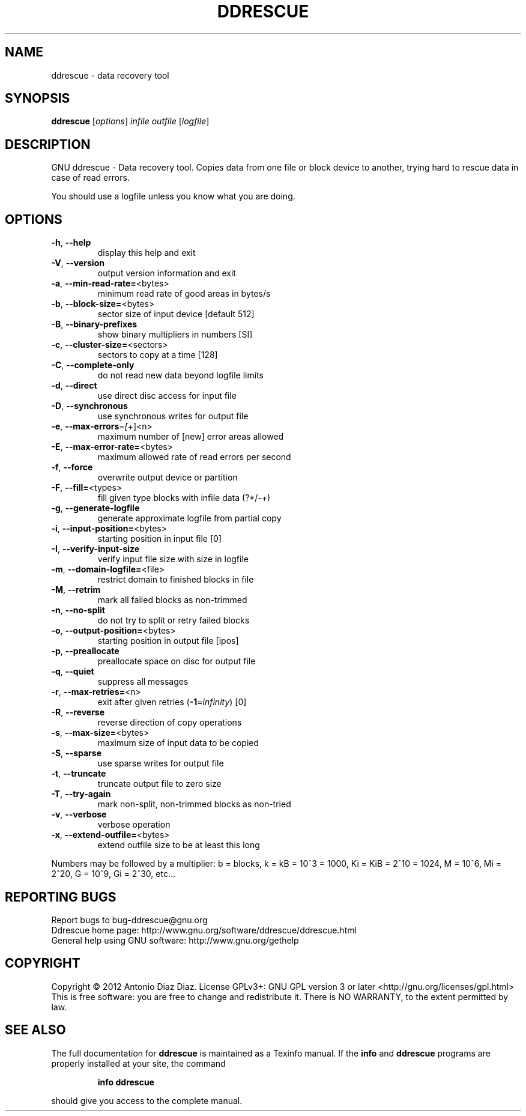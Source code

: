 .\" DO NOT MODIFY THIS FILE!  It was generated by help2man 1.37.1.
.TH DDRESCUE "1" "February 2012" "ddrescue 1.16-rc2" "User Commands"
.SH NAME
ddrescue \- data recovery tool
.SH SYNOPSIS
.B ddrescue
[\fIoptions\fR] \fIinfile outfile \fR[\fIlogfile\fR]
.SH DESCRIPTION
GNU ddrescue \- Data recovery tool.
Copies data from one file or block device to another,
trying hard to rescue data in case of read errors.
.PP
You should use a logfile unless you know what you are doing.
.SH OPTIONS
.TP
\fB\-h\fR, \fB\-\-help\fR
display this help and exit
.TP
\fB\-V\fR, \fB\-\-version\fR
output version information and exit
.TP
\fB\-a\fR, \fB\-\-min\-read\-rate=\fR<bytes>
minimum read rate of good areas in bytes/s
.TP
\fB\-b\fR, \fB\-\-block\-size=\fR<bytes>
sector size of input device [default 512]
.TP
\fB\-B\fR, \fB\-\-binary\-prefixes\fR
show binary multipliers in numbers [SI]
.TP
\fB\-c\fR, \fB\-\-cluster\-size=\fR<sectors>
sectors to copy at a time [128]
.TP
\fB\-C\fR, \fB\-\-complete\-only\fR
do not read new data beyond logfile limits
.TP
\fB\-d\fR, \fB\-\-direct\fR
use direct disc access for input file
.TP
\fB\-D\fR, \fB\-\-synchronous\fR
use synchronous writes for output file
.TP
\fB\-e\fR, \fB\-\-max\-errors\fR=\fI[\fR+]<n>
maximum number of [new] error areas allowed
.TP
\fB\-E\fR, \fB\-\-max\-error\-rate=\fR<bytes>
maximum allowed rate of read errors per second
.TP
\fB\-f\fR, \fB\-\-force\fR
overwrite output device or partition
.TP
\fB\-F\fR, \fB\-\-fill=\fR<types>
fill given type blocks with infile data (?*/\-+)
.TP
\fB\-g\fR, \fB\-\-generate\-logfile\fR
generate approximate logfile from partial copy
.TP
\fB\-i\fR, \fB\-\-input\-position=\fR<bytes>
starting position in input file [0]
.TP
\fB\-I\fR, \fB\-\-verify\-input\-size\fR
verify input file size with size in logfile
.TP
\fB\-m\fR, \fB\-\-domain\-logfile=\fR<file>
restrict domain to finished blocks in file
.TP
\fB\-M\fR, \fB\-\-retrim\fR
mark all failed blocks as non\-trimmed
.TP
\fB\-n\fR, \fB\-\-no\-split\fR
do not try to split or retry failed blocks
.TP
\fB\-o\fR, \fB\-\-output\-position=\fR<bytes>
starting position in output file [ipos]
.TP
\fB\-p\fR, \fB\-\-preallocate\fR
preallocate space on disc for output file
.TP
\fB\-q\fR, \fB\-\-quiet\fR
suppress all messages
.TP
\fB\-r\fR, \fB\-\-max\-retries=\fR<n>
exit after given retries (\fB\-1\fR=\fIinfinity\fR) [0]
.TP
\fB\-R\fR, \fB\-\-reverse\fR
reverse direction of copy operations
.TP
\fB\-s\fR, \fB\-\-max\-size=\fR<bytes>
maximum size of input data to be copied
.TP
\fB\-S\fR, \fB\-\-sparse\fR
use sparse writes for output file
.TP
\fB\-t\fR, \fB\-\-truncate\fR
truncate output file to zero size
.TP
\fB\-T\fR, \fB\-\-try\-again\fR
mark non\-split, non\-trimmed blocks as non\-tried
.TP
\fB\-v\fR, \fB\-\-verbose\fR
verbose operation
.TP
\fB\-x\fR, \fB\-\-extend\-outfile=\fR<bytes>
extend outfile size to be at least this long
.PP
Numbers may be followed by a multiplier: b = blocks, k = kB = 10^3 = 1000,
Ki = KiB = 2^10 = 1024, M = 10^6, Mi = 2^20, G = 10^9, Gi = 2^30, etc...
.SH "REPORTING BUGS"
Report bugs to bug\-ddrescue@gnu.org
.br
Ddrescue home page: http://www.gnu.org/software/ddrescue/ddrescue.html
.br
General help using GNU software: http://www.gnu.org/gethelp
.SH COPYRIGHT
Copyright \(co 2012 Antonio Diaz Diaz.
License GPLv3+: GNU GPL version 3 or later <http://gnu.org/licenses/gpl.html>
.br
This is free software: you are free to change and redistribute it.
There is NO WARRANTY, to the extent permitted by law.
.SH "SEE ALSO"
The full documentation for
.B ddrescue
is maintained as a Texinfo manual.  If the
.B info
and
.B ddrescue
programs are properly installed at your site, the command
.IP
.B info ddrescue
.PP
should give you access to the complete manual.
